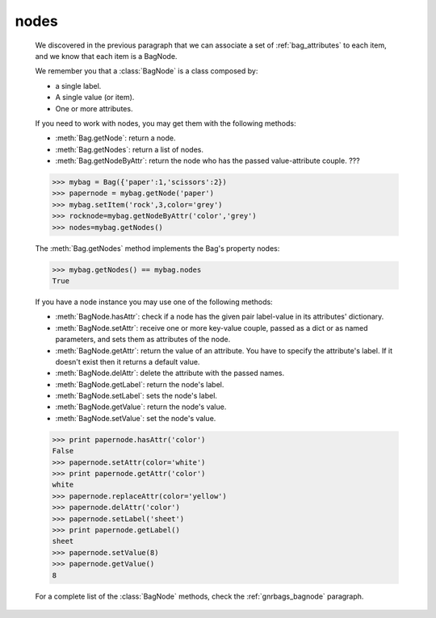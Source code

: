 .. _bag_nodes:

=====
nodes
=====

	.. module:: gnr.core.gnrbag

	We discovered in the previous paragraph that we can associate a set of :ref:`bag_attributes` to each item, and we know that each item is a BagNode.
	
	We remember you that a :class:`BagNode` is a class composed by:

	- a single label.
	
	- A single value (or item).
	
	- One or more attributes.
	
	If you need to work with nodes, you may get them with the following methods:

	* :meth:`Bag.getNode`: return a node.
	* :meth:`Bag.getNodes`: return a list of nodes.
	* :meth:`Bag.getNodeByAttr`: return the node who has the passed value-attribute couple. ???
	
	>>> mybag = Bag({'paper':1,'scissors':2})
	>>> papernode = mybag.getNode('paper')
	>>> mybag.setItem('rock',3,color='grey')
	>>> rocknode=mybag.getNodeByAttr('color','grey')
	>>> nodes=mybag.getNodes()
	
	The :meth:`Bag.getNodes` method implements the Bag's property nodes:

	>>> mybag.getNodes() == mybag.nodes
	True

	If you have a node instance you may use one of the following methods:

	* :meth:`BagNode.hasAttr`: check if a node has the given pair label-value in its attributes' dictionary.
	* :meth:`BagNode.setAttr`: receive one or more key-value couple, passed as a dict or as named parameters, and sets them as attributes of the node.
	* :meth:`BagNode.getAttr`: return the value of an attribute. You have to specify the attribute's label. If it doesn't exist then it returns a default value.
	* :meth:`BagNode.delAttr`: delete the attribute with the passed names.
	* :meth:`BagNode.getLabel`: return the node's label.
	* :meth:`BagNode.setLabel`: sets the node's label.
	* :meth:`BagNode.getValue`: return the node's value.
	* :meth:`BagNode.setValue`: set the node's value.
	
	>>> print papernode.hasAttr('color')
	False
	>>> papernode.setAttr(color='white')
	>>> print papernode.getAttr('color')
	white
	>>> papernode.replaceAttr(color='yellow')
	>>> papernode.delAttr('color')
	>>> papernode.setLabel('sheet')
	>>> print papernode.getLabel()
	sheet
	>>> papernode.setValue(8)
	>>> papernode.getValue()
	8
	
	For a complete list of the :class:`BagNode` methods, check the :ref:`gnrbags_bagnode` paragraph.